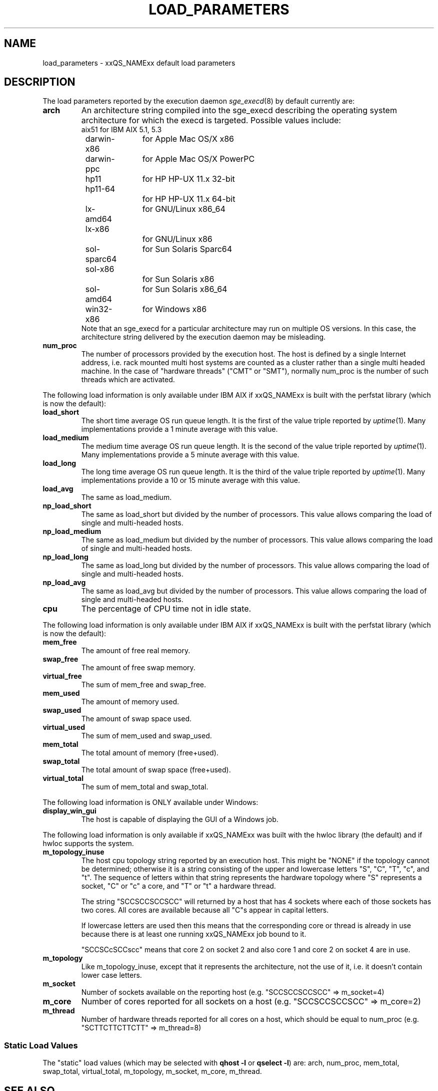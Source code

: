 '\" t
.\"___INFO__MARK_BEGIN__
.\"
.\" Copyright: 2004 by Sun Microsystems, Inc.
.\"
.\"___INFO__MARK_END__
.\"
.\" Some handy macro definitions [from Tom Christensen's man(1) manual page].
.\"
.de SB		\" small and bold
.if !"\\$1"" \\s-2\\fB\&\\$1\\s0\\fR\\$2 \\$3 \\$4 \\$5
..
.\" For Emacs: "
.de T		\" switch to typewriter font
.ft CW		\" probably want CW if you don't have TA font
..
.\"
.de TY		\" put $1 in typewriter font
.if t .T
.if n ``\c
\\$1\c
.if t .ft P
.if n \&''\c
\\$2
..
.\"
.de M		\" man page reference
\\fI\\$1\\fR\\|(\\$2)\\$3
..
.de MO		\" other man page reference
\\fI\\$1\\fR\\|(\\$2)\\$3
..
.TH LOAD_PARAMETERS 5 "$Date: 2011-12-04 12:16:31 $" "xxRELxx" "xxQS_NAMExx File Formats"
.\"
.SH NAME
load_parameters \- xxQS_NAMExx default load parameters
.\"
.SH DESCRIPTION
The load parameters reported by the execution daemon
.M sge_execd 8
by default currently are:
.TP
.B arch
An architecture string compiled into the sge_execd describing the
operating system architecture for which the execd is targeted.
Possible values include:
.nf
	aix51		for IBM AIX 5.1, 5.3
	darwin-x86	for Apple Mac OS/X x86
	darwin-ppc	for Apple Mac OS/X PowerPC
	hp11		for HP HP-UX 11.x 32-bit
	hp11-64		for HP HP-UX 11.x 64-bit
	lx-amd64	for GNU/Linux x86_64
	lx-x86		for GNU/Linux x86
	sol-sparc64	for Sun Solaris Sparc64
	sol-x86		for Sun Solaris x86
	sol-amd64	for Sun Solaris x86_64
	win32-x86	for Windows x86
.fi
Note that an sge_execd for a particular architecture may run on
multiple OS versions.  In this case, the architecture string
delivered by the execution daemon may be misleading.
.TP
.B num_proc
The number of processors provided by the execution host.  The host is
defined by a single Internet address, i.e. rack mounted
multi host systems are counted as a cluster rather than a single multi
headed machine.  In the case of "hardware threads" ("CMT" or "SMT"),
normally num_proc is the number of such threads which are activated.
.PP
The following load information is only available under IBM AIX if
xxQS_NAMExx is built with the perfstat library (which is now the default):
.TP
.B load_short
The short time average OS run queue length. It is the
first of the value triple reported by
.MO  uptime 1 .
Many implementations provide a 1 minute average
with this value.
.TP
.B load_medium
The medium time average OS run queue length. It is the
second of the value triple reported by
.MO uptime 1 .
Many implementations provide a 5 minute average with this value.
.TP
.B load_long
The long time average OS run queue length. It is the third of the
value triple reported by
.MO uptime 1 .
Many implementations provide a 10 or 15 minute average with this value.
.TP
.B load_avg
The same as load_medium.
.TP
.B np_load_short
The same as load_short but divided by the number of processors. This
value allows comparing the load of single and multi-headed hosts.
.TP
.B np_load_medium
The same as load_medium but divided by the number of processors. This
value allows comparing the load of single and multi-headed hosts.
.TP
.B np_load_long
The same as load_long but divided by the number of processors. This
value allows comparing the load of single and multi-headed hosts.
.TP
.B np_load_avg
The same as load_avg but divided by the number of processors. This
value allows comparing the load of single and multi-headed hosts.
.TP
.B cpu
The percentage of CPU time not in idle state.
.PP
The following load information is only available under IBM AIX if
xxQS_NAMExx is built with the perfstat library (which is now the default):
.TP
.B mem_free
The amount of free real memory.
.TP
.B swap_free
The amount of free swap memory.
.TP
.B virtual_free
The sum of mem_free and swap_free.
.TP
.B mem_used
The amount of memory used.
.TP
.B swap_used
The amount of swap space used.
.TP
.B virtual_used
The sum of mem_used and swap_used.
.TP
.B mem_total
The total amount of memory (free+used).
.TP
.B swap_total
The total amount of swap space (free+used).
.TP
.B virtual_total
The sum of mem_total and swap_total.
.PP
The following load information is ONLY available under Windows:
.TP
.B display_win_gui
The host is capable of displaying the GUI of a Windows job.
.PP
The following load information is only available if xxQS_NAMExx was
built with the hwloc library (the default) and if hwloc supports the
system.
.TP
.B m_topology_inuse
The host cpu topology string reported by an execution host.  This might be
"NONE" if the topology cannot be determined; otherwise it is a string
consisting of the upper and lowercase letters "S", "C", "T", "c", and
"t". The sequence of letters within that string represents the
hardware topology where "S" represents a socket, "C" or "c" a core,
and "T" or "t" a hardware thread.
.sp
The string "SCCSCCSCCSCC" will returned by a host that has 4 sockets
where each of those sockets has two cores.  All cores are available
because all "C"s appear in capital letters.
.sp
If lowercase letters are used then this means that the
corresponding core or thread is already in use
because there is at least one running xxQS_NAMExx job bound to it.
.sp
"SCCSCcSCCscc" means that core 2 on socket 2 and also core 1 and core
2 on socket 4 are in use.
.TP
.B m_topology
Like m_topology_inuse, except that it represents the architecture, not
the use of it, i.e. it doesn't contain lower case letters.
.TP
.B m_socket
Number of sockets available on the reporting host (e.g. "SCCSCCSCCSCC"
=> m_socket=4)
.TP
.B m_core
Number of cores reported for all sockets on a host (e.g. "SCCSCCSCCSCC" => m_core=2)
.TP
.B m_thread
Number of hardware threads reported for all cores on a host, which
should be equal to num_proc (e.g. "SCTTCTTCTTCTT" => m_thread=8)
.SS "Static Load Values"
The "static" load values (which may be selected with
.B qhost \-l
or
.BR "qselect \-l" )
are:  arch, num_proc, mem_total, swap_total,
virtual_total, m_topology, m_socket, m_core, m_thread.
.SH "SEE ALSO"
.M complex 5 ,
.M sge_execd 8 .
